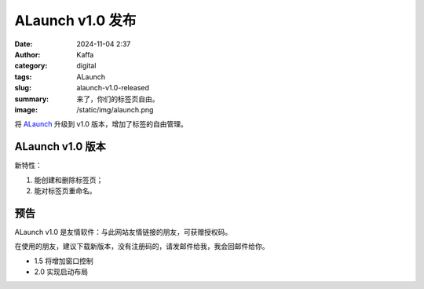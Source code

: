 ALaunch v1.0 发布
##################################################

:date: 2024-11-04 2:37
:author: Kaffa
:category: digital
:tags: ALaunch
:slug: alaunch-v1.0-released
:summary: 来了，你们的标签页自由。
:image: /static/img/alaunch.png


将 `ALaunch <https://kaffa.im/alaunch-your-first-productivity-software.html>`_ 升级到 v1.0 版本，增加了标签的自由管理。

ALaunch v1.0 版本
====================

新特性：

1. 能创建和删除标签页；
2. 能对标签页重命名。


预告
====================

ALaunch v1.0 是友情软件：与此网站友情链接的朋友，可获赠授权码。

在使用的朋友，建议下载新版本，没有注册码的，请发邮件给我，我会回邮件给你。

* 1.5 将增加窗口控制
* 2.0 实现启动布局
